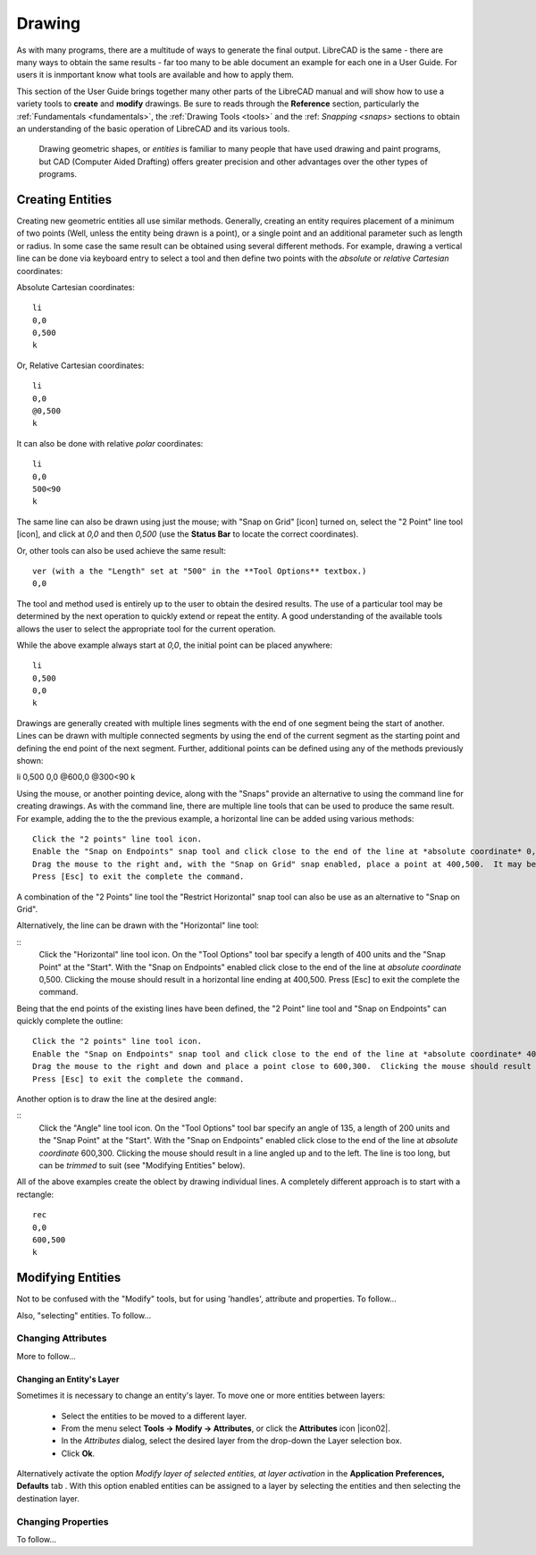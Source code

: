 .. User Manual, LibreCAD v2.2.x


.. _drawing:

Drawing
=======

As with many programs, there are a multitude of ways to generate the final output.  LibreCAD is the same - there are many ways to obtain the same results - far too many to be able document an example for each one in a User Guide.  For users it is inmportant know what tools are available and how to apply them.

This section of the User Guide brings together many other parts of the LibreCAD manual and will show how to use a variety tools to **create** and **modify** drawings.  Be sure to reads through the **Reference** section, particularly the :ref:`Fundamentals <fundamentals>`, the :ref:`Drawing Tools <tools>` and the :ref: `Snapping <snaps>` sections to obtain an understanding of the basic operation of LibreCAD and its various tools.

 Drawing geometric shapes, or *entities* is familiar to many people that have used drawing and paint programs, but CAD (Computer Aided Drafting) offers greater precision and other advantages over the other types of programs.  



Creating Entities
-----------------

Creating new geometric entities all use similar methods.  Generally,  creating an entity requires placement of a minimum of two points (Well, unless the entity being drawn is a point), or a single point and an additional parameter such as length or radius.  In some case the same result can be obtained using several different methods.  For example, drawing a vertical line can be done via keyboard entry to select a tool and then define two points with the *absolute* or *relative* *Cartesian* coordinates:

Absolute Cartesian coordinates:

::

   li
   0,0
   0,500
   k


Or, Relative Cartesian coordinates: 

::

   li
   0,0
   @0,500
   k

It can also be done with relative *polar* coordinates:

::

   li
   0,0
   500<90
   k

The same line can also be drawn using just the mouse; with "Snap on Grid" [icon] turned on, select the "2 Point" line tool [icon], and click at *0,0* and then *0,500* (use the **Status Bar** to locate the correct coordinates).

Or, other tools can also be used achieve the same result:

::

   ver (with a the "Length" set at "500" in the **Tool Options** textbox.)
   0,0

The tool and method used is entirely up to the user to obtain the desired results. The use of a particular tool may be determined by the next operation to quickly extend or repeat the entity.  A good understanding of the available tools allows the user to select the appropriate tool for the current operation.

While the above example always start at *0,0*, the initial point can be placed anywhere:

::

   li
   0,500
   0,0
   k

Drawings are generally created with multiple lines segments with the end of one segment being the start of another.  Lines can be drawn with multiple connected segments by using the end of the current segment as the starting point and defining the end point of the next segment.  Further, additional points can be defined using any of the methods previously shown:

::

li
0,500
0,0
@600,0
@300<90
k

Using the mouse, or another pointing device, along with the "Snaps" provide an alternative to using the command line for creating drawings.  As with the command line, there are multiple line tools that can be used to produce the same result.  For example, adding the to the the previous example, a horizontal line can be added using various methods:

::

   Click the "2 points" line tool icon.
   Enable the "Snap on Endpoints" snap tool and click close to the end of the line at *absolute coordinate* 0,500.
   Drag the mouse to the right and, with the "Snap on Grid" snap enabled, place a point at 400,500.  It may be necessary to "Zoom In" to ensure the grid is at the correct resolution to be able to accurately place the line's end point.  Clicking the mouse should result in a horizontal line ending at 400,500.
   Press [Esc] to exit the complete the command.

A combination of the "2 Points" line tool the "Restrict Horizontal" snap tool can also be use as an alternative to "Snap on Grid". 

Alternatively, the line can be drawn with the "Horizontal" line tool:

::
   Click the "Horizontal" line tool icon.
   On the "Tool Options" tool bar specify a length of 400 units and the "Snap Point" at the "Start".
   With the "Snap on Endpoints" enabled click close to the end of the line at *absolute coordinate* 0,500.  Clicking the mouse should result in a horizontal line ending at 400,500.
   Press [Esc] to exit the complete the command.

Being that the end points of the existing lines have been defined, the "2 Point" line tool and "Snap on Endpoints" can quickly complete the outline:

::

   Click the "2 points" line tool icon.
   Enable the "Snap on Endpoints" snap tool and click close to the end of the line at *absolute coordinate* 400,500.
   Drag the mouse to the right and down and place a point close to 600,300.  Clicking the mouse should result in a line angled down and to the right, closing the object's outline.
   Press [Esc] to exit the complete the command.

Another option is to draw the line at the desired angle:

::
   Click the "Angle" line tool icon.
   On the "Tool Options" tool bar specify an angle of 135, a length of 200 units and the "Snap Point" at the "Start".
   With the "Snap on Endpoints" enabled click close to the end of the line at *absolute coordinate* 600,300.  Clicking the mouse should result in a line angled up and to the left.  The line is too long, but can be *trimmed* to suit (see "Modifying Entities" below).

All of the above examples create the oblect by drawing individual lines.  A completely different approach is to start with a rectangle:

::

   rec
   0,0
   600,500
   k




Modifying Entities
------------------

Not to be confused with the "Modify" tools, but for using 'handles', attribute and properties.  To follow...

Also, "selecting" entities.  To follow...


Changing Attributes
~~~~~~~~~~~~~~~~~~~

More to follow...

Changing an Entity's Layer
``````````````````````````

Sometimes it is necessary to change an entity's layer. To move one or more entities between layers:

	- Select the entities to be moved to a different layer.
	- From the menu select **Tools -> Modify -> Attributes**, or click the **Attributes** icon |icon02|.
	- In the *Attributes* dialog, select the desired layer from the drop-down the Layer selection box.
	- Click **Ok**.

Alternatively activate the option *Modify layer of selected entities, at layer activation* in the **Application Preferences, Defaults** tab .  With this option enabled entities can be assigned to a layer by selecting the entities and then selecting the destination layer.




Changing Properties
~~~~~~~~~~~~~~~~~~~

To follow...


